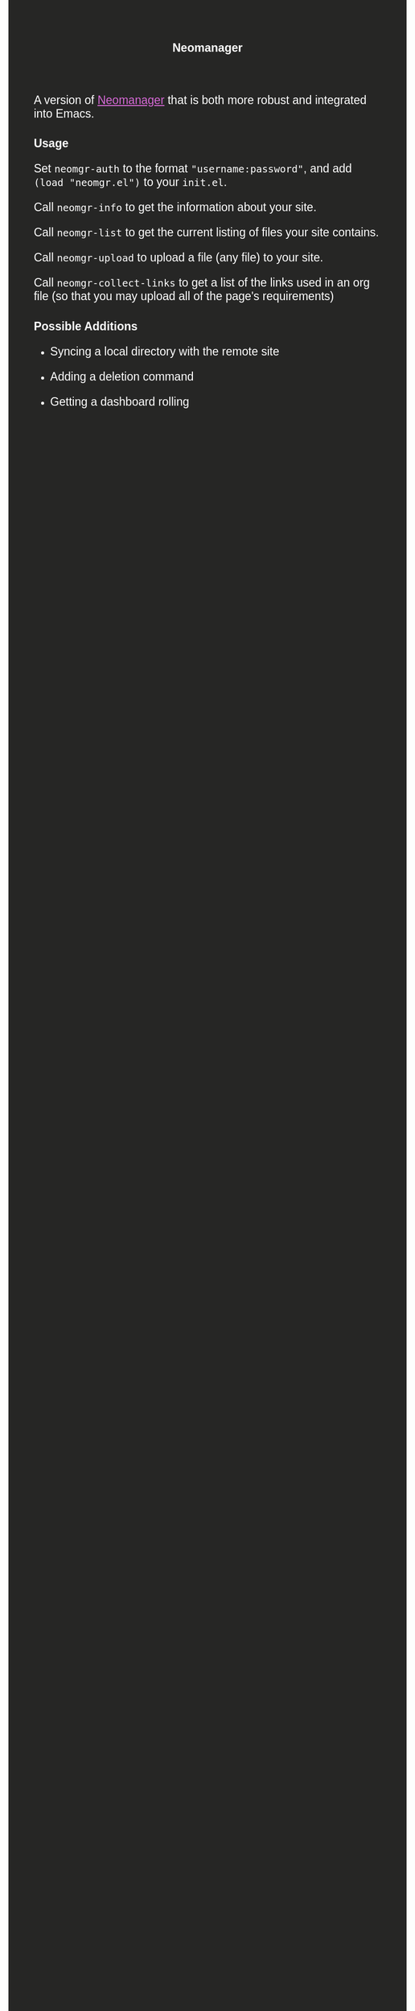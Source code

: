 #+TITLE: Neomanager

A version of [[https://github.com/nothing-c/utilityrepo/blob/main/neomgr.pl][Neomanager]] that is both more robust and integrated into Emacs.

#+HTML_HEAD: <style>body {background-color: #262625;color: white; font-family: arial; font-size: 120%}p,h1,h2 {color: white; font-family: arial; font-size: 120%}a:link {color: #d468d4}a:visited {color: #d69fd6}</style>

* Usage
Set ~neomgr-auth~ to the format ~"username:password"~, and add ~(load "neomgr.el")~ to your ~init.el~.

Call ~neomgr-info~ to get the information about your site.

Call ~neomgr-list~ to get the current listing of files your site contains.

Call ~neomgr-upload~ to upload a file (any file) to your site.

Call ~neomgr-collect-links~ to get a list of the links used in an org file (so that you may upload all of the page's requirements)

* Possible Additions
- Syncing a local directory with the remote site

- Adding a deletion command

- Getting a dashboard rolling
